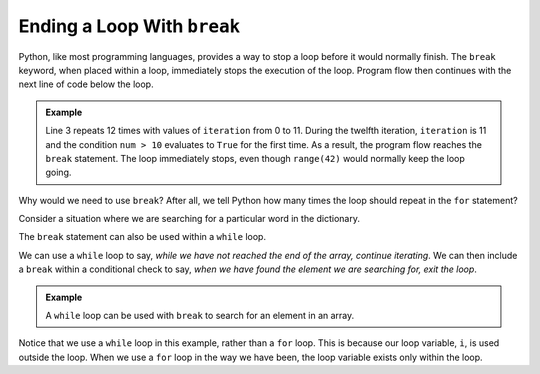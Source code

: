 Ending a Loop With ``break``
============================

.. index:: ! break

Python, like most programming languages, provides a way to stop a loop before it
would normally finish. The ``break`` keyword, when placed within a loop,
immediately stops the execution of the loop. Program flow then continues with
the next line of code below the loop.

.. admonition:: Example

   Line 3 repeats 12 times with values of ``iteration`` from 0 to 11. During the
   twelfth iteration, ``iteration`` is 11 and the condition ``num > 10``
   evaluates to ``True`` for the first time. As a result, the program flow
   reaches the ``break`` statement. The loop immediately stops, even though
   ``range(42)`` would normally keep the loop going.

   .. sourcecode:: python
      :linenos:

      for iteration in range(42):
         
         print('This is iteration number:', iteration+1).

         if iteration > 10:
            break

Why would we need to use ``break``? After all, we tell Python how many times
the loop should repeat in the ``for`` statement?

Consider a
situation where we are searching for a particular word in the dictionary.

The ``break`` statement can also be used within a ``while`` loop. 

We can use a ``while`` loop to say, *while we have not reached the end of the array, continue iterating*. We can then include a ``break`` within a conditional check to say, *when we have found the element we are searching for, exit the loop*.

.. admonition:: Example

   A ``while`` loop can be used with ``break`` to search for an element in an array. 

   .. sourcecode:: js
      :linenos:

      let numbers = [ /* some numbers */ ];
      let searchVal = 42;
      let i = 0;

      while (i < numbers.length) {
         if (numbers[i] === searchVal) {
            break;
         }
         i++;
      }

      if (i < numbers.length) {
         console.log("The value", searchVal, "was located at index", i);
      } else {
         console.log("The value", searchVal, "is not in the array.");
      }

Notice that we use a ``while`` loop in this example, rather than a ``for`` loop. This is because our loop variable, ``i``, is used outside the loop. When we use a ``for`` loop in the way we have been, the loop variable exists only within the loop.
